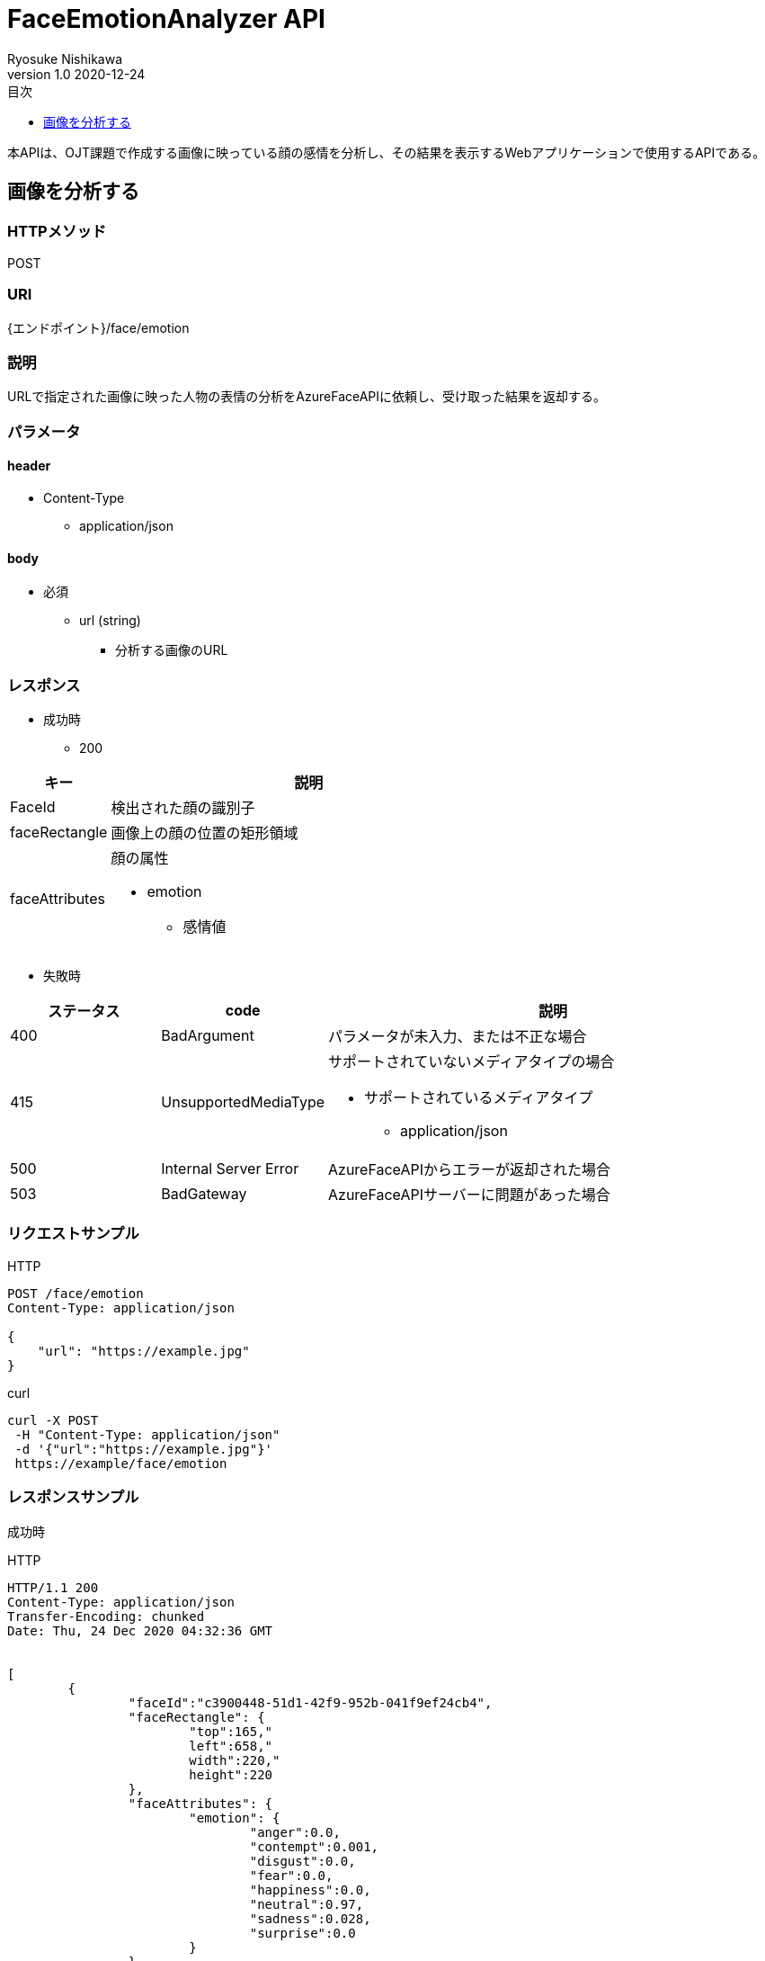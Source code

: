 = FaceEmotionAnalyzer API
Ryosuke Nishikawa
v1.0 2020-12-24
:doctype: book
:toc: left
:toclevels: 1
:toc-title: 目次
:sectnumlevels: 3
:icons: font

本APIは、OJT課題で作成する画像に映っている顔の感情を分析し、その結果を表示するWebアプリケーションで使用するAPIである。

== 画像を分析する

=== HTTPメソッド
POST

=== URI
{エンドポイント}/face/emotion

=== 説明
URLで指定された画像に映った人物の表情の分析をAzureFaceAPIに依頼し、受け取った結果を返却する。

=== パラメータ

==== header
* Content-Type
** application/json

==== body
* 必須
** url (string)
*** 分析する画像のURL

=== レスポンス
* 成功時
** 200

[cols="1,4a" options="header"]
|===
|キー 
|説明 

|FaceId
|検出された顔の識別子

|faceRectangle
|画像上の顔の位置の矩形領域

|faceAttributes
|顔の属性

* emotion
** 感情値

|===

* 失敗時

[cols="1,1,3a" options="header"]
|===
|ステータス
|code
|説明 

|400
|BadArgument
|パラメータが未入力、または不正な場合

|415
|UnsupportedMediaType
|サポートされていないメディアタイプの場合

* サポートされているメディアタイプ
** application/json

|500
|Internal Server Error
|AzureFaceAPIからエラーが返却された場合

|503
|BadGateway
|AzureFaceAPIサーバーに問題があった場合

|===


=== リクエストサンプル
****
HTTP
....
POST /face/emotion 
Content-Type: application/json

{
    "url": "https://example.jpg"
}
....

curl
....
curl -X POST 
 -H "Content-Type: application/json"
 -d '{"url":"https://example.jpg"}'
 https://example/face/emotion
....
****


=== レスポンスサンプル
成功時
****
HTTP
....
HTTP/1.1 200
Content-Type: application/json
Transfer-Encoding: chunked
Date: Thu, 24 Dec 2020 04:32:36 GMT


[
	{
		"faceId":"c3900448-51d1-42f9-952b-041f9ef24cb4",
		"faceRectangle": {
			"top":165,"
			left":658,"
			width":220,"
			height":220
		},
		"faceAttributes": {
			"emotion": {
				"anger":0.0,
				"contempt":0.001,
				"disgust":0.0,
				"fear":0.0,
				"happiness":0.0,
				"neutral":0.97,
				"sadness":0.028,
				"surprise":0.0
			}	
		}
	}
]
....
****

失敗時 +
パラメータを渡さなかった場合
****
HTTP
....
{
    "error": {
        "code": "BadArgument",
        "message": "Request body is invalid."
    }
}
....
****

Azure Face APIからエラーが返された場合
****
HTTP
....
HTTP/1.1 400 Bad Request 
Content-Type: application/json; charset=utf-8

{
    "error": {
        "detailes": {
            "code": "BadArgument",
            "message": "Request body is invalid."            
        }
    }
}
....
****